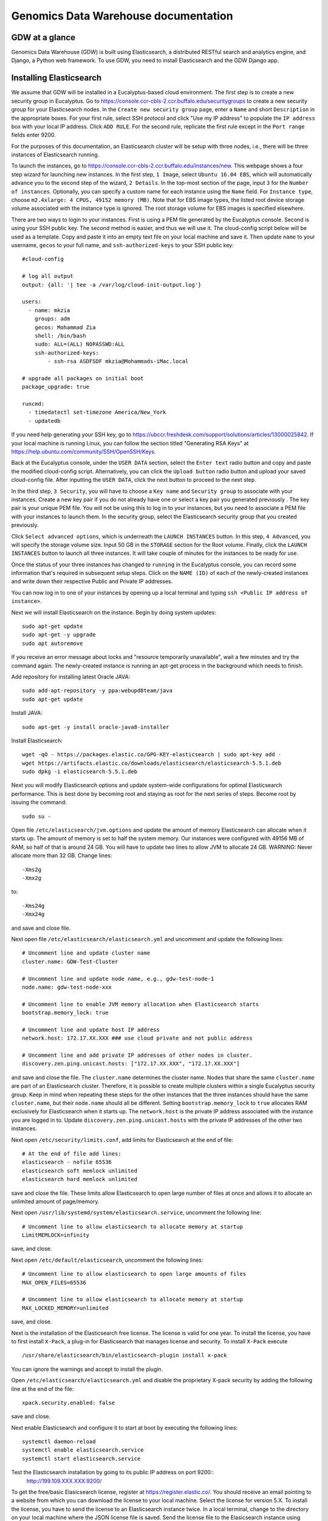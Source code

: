 =================================================
Genomics Data Warehouse documentation
=================================================

GDW at a glance
==========================
Genomics Data Warehouse (GDW) is built using Elasticsearch, a distributed RESTful search and analytics engine, and Django, a Python web framework. To use GDW, you need to install Elasticsearch and the GDW Django app.

Installing Elasticsearch
==========================
We assume that GDW will be installed in a Eucalyptus-based cloud environment. The first step is to create a new security group in Eucalyptus. Go to https://console.ccr-cbls-2.ccr.buffalo.edu/securitygroups to create a new security group for your Elasticsearch nodes. In the ``Create new security group`` page, enter a ``Name`` and short ``Description`` in the appropriate boxes.  For your first rule, select SSH protocol and click "Use my IP address" to populate the ``IP address`` box with your local IP address. Click ``ADD RULE``. For the second rule, replicate the first rule except in the ``Port range`` fields enter 9200.

For the purposes of this documentation, an Elasticsearch cluster will be setup with three nodes, i.e., there will be three instances of Elasticsearch running.

To launch the instances, go to https://console.ccr-cbls-2.ccr.buffalo.edu/instances/new. This webpage shows a four step wizard for launching new instances. In the first step, ``1 Image``, select ``Ubuntu 16.04 EBS``, which will automatically advance you to the second step of the wizard, ``2 Details``. In the top-most section of the page, input ``3`` for the ``Number of instances``. Optionally, you can specify a custom name for each instance using the ``Name`` field. For ``Instance type``, choose ``m2.4xlarge: 4 CPUS, 49152 memory (MB)``. Note that for EBS image types, the listed root device storage volume associated with the instance type is ignored. The root storage volume for EBS images is specified elsewhere.

There are two ways to login to your instances. First is using a PEM file generated by the Eucalyptus console. Second is using your SSH public key. The second method is easier, and thus we will use it. The cloud-config script below will be used as a template. Copy and paste it into an empty text file on your local machine and save it. Then update ``name`` to your username, ``gecos`` to your full name, and ``ssh-authorized-keys`` to your SSH public key::

    #cloud-config

    # log all output
    output: {all: '| tee -a /var/log/cloud-init-output.log'}

    users:
      - name: mkzia
        groups: adm
        gecos: Mohammad Zia
        shell: /bin/bash
        sudo: ALL=(ALL) NOPASSWD:ALL
        ssh-authorized-keys:
            - ssh-rsa ASDFSDF mkzia@Mohammads-iMac.local

    # upgrade all packages on initial boot
    package_upgrade: true

    runcmd:
      - timedatectl set-timezone America/New_York
      - updatedb

If you need help generating your SSH key, go to https://ubccr.freshdesk.com/support/solutions/articles/13000025842. If your local machine is running Linux, you can follow the section titled "Generating RSA Keys" at https://help.ubuntu.com/community/SSH/OpenSSH/Keys.

Back at the Eucalyptus console, under the ``USER DATA`` section, select the ``Enter text`` radio button and copy and paste the modified cloud-config script. Alternatively, you can click the ``Upload button`` radio button and upload your saved cloud-config file. After inputting the ``USER DATA``, click the next button to proceed to the next step.

In the third step, ``3 Security``, you will have to choose a ``Key name`` and ``Security group`` to associate with your instances. Create a new key pair if you do not already have one or select a key pair you generated previously . The key pair is your unique PEM file. You will not be using this to log in to your instances, but you need to associate a PEM file with your instances to launch them. In the security group, select the Elasticsearch security group that you created previously. 

Click ``Select advanced options``, which is underneath the ``LAUNCH INSTANCES`` button. In this step, ``4 Advanced``, you will specify the storage volume size. Input 50 GB in the ``STORAGE`` section for the Root volume. Finally, click the ``LAUNCH INSTANCES`` button to launch all three instances. It will take couple of minutes for the instances to be ready for use.

Once the status of your three instances has changed to ``running`` in the Eucalyptus console, you can record some information that's required in subsequent setup steps. Click on the ``NAME (ID)`` of each of the newly-created instances and write down their respective Public and Private IP addresses.

You can now log in to one of your instances by opening up a local terminal and typing ``ssh <Public IP address of instance>``.

Next we will install Elasticsearch on the instance. Begin by doing system updates::

    sudo apt-get update
    sudo apt-get -y upgrade
    sudo apt autoremove

If you receive an error message about locks and "resource temporarily unavailable", wait a few minutes and try the command again. The newly-created instance is running an apt-get process in the background which needs to finish. 

Add repository for installing latest Oracle JAVA::

    sudo add-apt-repository -y ppa:webupd8team/java
    sudo apt-get update

Install JAVA::

    sudo apt-get -y install oracle-java8-installer

Install Elasticsearch::

    wget -qO - https://packages.elastic.co/GPG-KEY-elasticsearch | sudo apt-key add -
    wget https://artifacts.elastic.co/downloads/elasticsearch/elasticsearch-5.5.1.deb
    sudo dpkg -i elasticsearch-5.5.1.deb

Next you will modify Elasticsearch options and update system-wide configurations for optimal Elasticsearch performance. This is best done by becoming root and staying as root for the next series of steps. Become root by issuing the command::

    sudo su -

Open file ``/etc/elasticsearch/jvm.options`` and update the amount of memory Elasticsearch can allocate when it starts up. The amount of memory is set to half the system memory. Our instances were configured with 49156 MB of RAM, so half of that is around 24 GB. You will have to update two lines to allow JVM to allocate 24 GB. WARNING: Never allocate more than 32 GB. Change lines::

    -Xms2g
    -Xmx2g

to::

    -Xms24g
    -Xmx24g

and save and close file.

Next open file ``/etc/elasticsearch/elasticsearch.yml`` and uncomment and update the following lines::

    # Uncomment line and update cluster name
    cluster.name: GDW-Test-Cluster

    # Uncomment line and update node name, e.g., gdw-test-node-1
    node.name: gdw-test-node-xxx

    # Uncomment line to enable JVM memory allocation when Elasticsearch starts
    bootstrap.memory_lock: true

    # Uncomment line and update host IP address
    network.host: 172.17.XX.XXX ### use cloud private and not public address

    # Uncomment line and add private IP addresses of other nodes in cluster.
    discovery.zen.ping.unicast.hosts: ["172.17.XX.XXX", "172.17.XX.XXX"]

and save and close the file. The ``cluster.name`` determines the cluster name. Nodes that share the same ``cluster.name`` are part of an Elasticsearch cluster. Therefore, it is possible to create multiple clusters within a single Eucalyptus security group. Keep in mind when repeating these steps for the other instances that the three instances should have the same ``cluster.name``, but their ``node.name`` should all be different. Setting ``bootstrap.memory_lock`` to ``true`` allocates RAM exclusively for Elasticsearch when it starts up. The ``network.host`` is the private IP address associated with the instance you are logged in to. Update ``discovery.zen.ping.unicast.hosts`` with the private IP addresses of the other two instances.

Next open ``/etc/security/limits.conf``, add limits for Elasticsearch at the end of file::

    # At the end of file add lines:
    elasticsearch - nofile 65536
    elasticsearch soft memlock unlimited
    elasticsearch hard memlock unlimited

save and close the file. These limits allow Elasticsearch to open large number of files at once and allows it to allocate an unlimited amount of page/memory.

Next open ``/usr/lib/systemd/system/elasticsearch.service``, uncomment the following line::

    # Uncomment line to allow elasticsearch to allocate memory at startup
    LimitMEMLOCK=infinity

save, and close.

Next open ``/etc/default/elasticsearch``, uncomment the following lines::

    # Uncomment line to allow elasticsearch to open large amounts of files
    MAX_OPEN_FILES=65536

    # Uncomment line to allow elasticsearch to allocate memory at startup
    MAX_LOCKED_MEMORY=unlimited

save, and close.

Next is the installation of the Elasticsearch free license. The license is valid for one year. To install the license, you have to first install ``X-Pack``, a plug-in for Elasticsearch that manages license and security. To install ``X-Pack`` execute ::

    /usr/share/elasticsearch/bin/elasticsearch-plugin install x-pack

You can ignore the warnings and accept to install the plugin.

Open ``/etc/elasticsearch/elasticsearch.yml`` and disable the proprietary X-pack security by adding the following line at the end of the file::

    xpack.security.enabled: false

save and close.

Next enable Elasticsearch and configure it to start at boot by executing the following lines::

    systemctl daemon-reload
    systemctl enable elasticsearch.service
    systemctl start elasticsearch.service

Test the Elasticsearch installation by going to its public IP address on port 9200::
    http://199.109.XXX.XXX:9200/

To get the free/basic Elasicsearch license, register at https://register.elastic.co/. You should receive an email pointing to a website from which you can download the license to your local machine. Select the license for version 5.X. To install the license, you have to send the license to an Elasticsearch instance twice. In a local terminal, change to the directory on your local machine where the JSON license file is saved. Send the license file to the Elasicsearch instance using CURL from your local machine as follows::

    curl -XPUT 'http://199.109.XXX.XXX:9200/_xpack/license' -d @mohammad-zia-ff462980-7da1-44ce-99f4-26e2952e43fc-v5.json

where you should update the IP address to match your Elasticsearch instance and after the `@` should be the name of your license file. You should receive a message as follows::

    {"acknowledged":false,"license_status":"valid","acknowledge":{"message":"This license update requires acknowledgement. To acknowledge the license, please read the following messages and update the license again, this time with the \"acknowledge=true\" parameter:","watcher":["Watcher will be disabled"],"security":["The following X-Pack security functionality will be disabled: authentication, authorization, ip filtering, and auditing. Please restart your node after applying the license.","Field and document level access control will be disabled.","Custom realms will be ignored."],"monitoring":["Multi-cluster support is disabled for clusters with [BASIC] license. If you are\nrunning multiple clusters, users won't be able to access the clusters with\n[BASIC] licenses from within a single X-Pack Kibana instance. You will have to deploy a\nseparate and dedicated X-pack Kibana instance for each [BASIC] cluster you wish to monitor.","Automatic index cleanup is locked to 7 days for clusters with [BASIC] license."],"graph":["Graph will be disabled"]}}

Send the license again, but this time with acknowledgment::

    curl -XPUT 'http://199.109.XXX.XXX:9200/_xpack/license?acknowledge=true' -d @mohammad-zia-ff462980-7da1-44ce-99f4-26e2952e43fc-v5.json

Check that the license was installed by going to http://199.109.XXX.XXX:9200/_xpack/license. You should see something like::

    {
      "license" : {
        "status" : "active",
        "uid" : "ff462980-7da1-44ce-99f4-26e2952e43fc",
        "type" : "basic",
        "issue_date" : "2017-02-27T00:00:00.000Z",
        "issue_date_in_millis" : 1488153600000,
        "expiry_date" : "2018-02-27T23:59:59.999Z",
        "expiry_date_in_millis" : 1519775999999,
        "max_nodes" : 100,
        "issued_to" : "Mohammad Zia (University at Buffalo)",
        "issuer" : "Web Form",
        "start_date_in_millis" : 1488153600000
      }
    }

You should reboot the system to make sure that Elasticsearch is enabled at boot time. At this point you should have one instance of Elasticsearch running. You can now ssh into the second instance and repeat the setup steps, up to but not including the license installation. The license only needs to be installed on one node of the cluster. Do the same for the third and final instance. 

Finally, check the status of the cluster by going to::

    http://199.109.XXX.XXX:9200/_cluster/health?pretty=true

you should see ``"number_of_data_nodes" : 3``::

    {
      "cluster_name" : "GDW-Test-Cluster",
      "status" : "green",
      "timed_out" : false,
      "number_of_nodes" : 3,
      "number_of_data_nodes" : 3,
      "active_primary_shards" : 3,
      "active_shards" : 6,
      "relocating_shards" : 1,
      "initializing_shards" : 0,
      "unassigned_shards" : 0,
      "delayed_unassigned_shards" : 0,
      "number_of_pending_tasks" : 0,
      "number_of_in_flight_fetch" : 0,
      "task_max_waiting_in_queue_millis" : 0,
      "active_shards_percent_as_number" : 100.0
    }

This completes the installation of Elasticsearch.

.. raw:: latex

    \newpage

Installation checklist for Elasticsearch
=================================================
- [ ] Create a new security group in Eucalyptus for the Elasticsearch nodes
- [ ] Open ports 22 and 9200 to TCP traffic from your local machine in the new security group
- [ ] Launch three instances with new security group
    - [ ] Select Ubuntu 16.04 EBS for image type
    - [ ] Choose ``m2.4xlarge: 4 CPUs, 49152 memory (MB)`` for instance type
    - [ ] Use updated cloud-init script to automate SSH login for your user
    - [ ] Specify storage volume
- [ ] Install Elasticsearch on each instance
    - [ ] Log in
    - [ ] Do system update
    - [ ] Add JAVA repository and update apt-get
    - [ ] Download and install Java and Elasticsearch
    - [ ] Configure Elasticsearch
        - [ ] Become root `` sudo su - ``
        - [ ] Edit ``/etc/elasticsearch/jvm.options``
        - [ ] Edit ``/etc/elasticsearch/elasticsearch.yml``
        - [ ] Edit ``etc/security/limits.conf``
        - [ ] Edit ``/usr/lib/systemd/system/elasticsearch.service``
        - [ ] Edit ``/etc/default/elasticsearch``
        - [ ] Install ``X-pack``
        - [ ] Disable ``X-pack`` security in ``/etc/elasticsearch/elasticsearch.yml``
        - [ ] Enable Elasticsearch at boot
        - [ ] Register and install license * only do this for one instance of the cluster


.. raw:: latex

    \newpage


Installing Genomics Data Warehouse
======================================
First, create a new security group in Eucalyptus for the GDW application instance. Open ports 22 and 8000 (not port 9200!) to TCP traffic from your local machine, following the same procedure as with the Elasticsearch instances. Launch one new instance of image type Ubuntu 16.04 EBS, instance type ``c1.medium: 4 CPUs, 16384 memory (MB)``, and root storage volume of at least 40 GB. You can use the previously modified cloud-config script to automate SSH login to the GDW application instance.

Use the same key pair you used for the Elasticsearch nodes, but this time, use the new GDW application security group instead of the Elasticsearch security group. Beware, the Eucalyptus UI may pre-populate the security group list with your Elasticsearch security group, which is not the one you want in this case.

Next, navigate to https://console.ccr-cbls-2.ccr.buffalo.edu/securitygroups and click on the security group for your Elasticsearch nodes. Add a new rule opening port 9200 to the Public IP address of your new GDW instance. Append "/32" to the end of the IP address or else Eucalyptus will complain about "Valid CIDR entry required."

GDW is built on top of Django. Django requires Python. The best way to install Django is to first create a virtualenv, and then install all the required python packages in the virtualenv using ``pip``. This setup ensures complete isolation of your python installation from the system-wide installation. Note that GDW requires Python version 3.5 because python-memcached only supports Python version upto 3.5. Begin by installing python3 virtual environment, which is not installed by default::

    sudo apt-get install python3-venv


Clone the GDW repository in to your GDW instance::

    git clone https://github.com/ubccr/GDW.git

Change in to GDW directory::

    cd GDW

Install the python virtual environment::

    python3.5 -m venv env

Activate the newly created virtual environment::

    source env/bin/activate

Install the python packages required for GDW, you can ignore the warning messages::

     pip install -r requirements.txt

GDW uses memcached to speed up form loading. Install memcached::

    sudo apt-get install memcached

Create the database tables associated with the app and some default values by executing::

    python manage.py makemigrations msea news pybamview search
    python manage.py migrate
    python manage.py import_es_settings

Create a superuser who can log in to the admin site::

    python manage.py createsuperuser

Open gdw/settings.py and add the instance's Public IP address in the allowed hosts list::

    ALLOWED_HOSTS = ['PUT PUBLIC IP HERE']

save and close file.

Start the development server using the private IP address::

    python manage.py runserver 172.17.XX.XXX:8000

Open a browser on your local machine and navigate to the public IP address, port 8000, of your GDW instance and the GDW website should be running. Most of the functionality will be broken because there is no connection with the Elasticsearch database. You can stop the development server using ``CTRL + c`` inside the terminal that is ssh'd into the GDW instance. Note that the manage.py commands also have to be run inside the virtualenv.

.. raw:: latex

    \newpage

Installation checklist for Genomics Data Warehouse
====================================================
- [ ] Create a new security group for the GDW application in Eucalyptus
- [ ] Open ports 22 and 8000 to TCP traffic from your local machine in the new security group
- [ ] Launch one instance with new security group
    - [ ] Select Ubuntu 16.04 EBS for image type
    - [ ] Choose ``c1.medium: 4 CPUs, 16384 memory (MB)`` for instance type
    - [ ] Use updated cloud-init script to automate SSH login for your user
    - [ ] Specify storage volume, at least 40 GB
- [ ] Open port 9200 in the Elasticsearch security group for TCP traffic from the public IP address of your new instance
- [ ] Install Python3.5 venv
- [ ] Clone GDW repository
- [ ] Create new Python virtualenv and activate it
- [ ] Install the requirements via ``pip``
- [ ] Install memcached
- [ ] Create database tables and import default settings
- [ ] Create superuser
- [ ] Start Dev Instance


.. raw:: latex

    \newpage

Getting familiar with Elasticsearch
=================================================
Now we will import some sample data into Elasticsearch in order to get familiar with it. Traverse to ``GDW/docs/example`` and open the file ``new_data.json``. The file contains seven records that will be imported into Elasticsearch. A sample JSON record is as follows::

    {
        "index": 0,
        "isActive": false,
        "balance": 3696.70,
        "age": 33,
        "eyeColor": "blue",
        "first": "Jeri",
        "last": "Strickland",
        "tag": [
          "aliquip",
          "reprehenderit",
          "cupidatat",
          "occaecat",
          "nostrud"
        ],
        "friend": [
          {
            "friend_id": 0,
            "friend_name": "Greta Henry"
          },
          {
            "friend_id": 1,
            "friend_name": "Macdonald Daniels"
          },
          {
            "friend_id": 2,
            "friend_name": "Blake Kemp"
          }
        ],
        "favoriteFruit": "strawberry"
    }

There are nine fields in each record. Note that the ``friend`` field is a nested field. Elasticsearch is a NoSQL database that stores JSON documents. Before inserting new documents into Elasticsearch, you should define a ''mapping'' of the data. A mapping is a description of the data that indicates to Elasticsearch how to store and query the data.  For example, if something is stored as a float, then Elasticsearch knows that range operators are allowed. If you do not define a mapping, Elasticsearch can automatically guess the mapping, but this may not be optimal. To define a mapping, we will use the Python 3 API for Elasticsearch. Make sure that Python virtual environment is activated and install the package::

    pip install elasticsearch

The following is a possible mapping for the JSON shown previously::

    'properties': {
        'index':            {'type' : 'integer'},
        'isActive':         {'type' : 'keyword'},
        'balance':          {'type' : 'float'},
        'age':              {'type' : 'integer'},
        'eyeColor':         {'type' : 'keyword'},
        'first':            {'type' : 'keyword'},
        'last':             {'type' : 'keyword'},
        'tag':              {'type' : 'text'},
        'friend' : {
            'type' : 'nested',
            'properties' : {
                'friend_id':    {'type' : 'integer'},
                'friend_name':  {'type' : 'text'},
            }
        },
        'favoriteFruit':    {'type' : 'keyword'}
    }

The ``index`` and ``age`` fields are defined as integer. Likewise for the nested ``friend_id`` field. It is not a requirement of Elasticsearch that the name of nested fields begin with ``friend_``, i.e.,but it is a convention of GDW. The ``balance`` field is defined as a float. The fields ``isActive``, ``eyeColor``, ``first``, ``last``, and ``favoriteFruit`` are defined as keyword. Keyword mappings indicate to Elasticsearch that an exact match is required, meaning they are case sensitive and spaces are significant. The ``tag`` and ``friend_name`` fields are defined as text. The default text analyzer for Elasticsearch converts all strings to lower case, splits on spaces and removes punctuation. As an example, `John Doe` will become `john` and `doe`, so searching on ``john`` or ``doe`` will return a hit, but not ``John`` or ``DOE``.

We will now put the mapping in Elasticsearch using ``create_index.py``. Open the file for editing. Update the IP address to an Elasticsearch node ::

    # Update the IP address
    es = elasticsearch.Elasticsearch(host="199.109.XXX.XX")

Now we will walk through the Python script and explain it.

``es = elasticsearch.Elasticsearch(host="199.109.XXX.XX")`` establishes a connection to your Elasticsearch cluster.

``INDEX_NAME = 'demo_mon'`` specifies the ``INDEX_NAME``. Index name in Elasticsearch is loosely equivalent to database name in MySQL.

``type_name = 'demo_mon'`` specifies the ``type_name``. Type name in Elasticsearch is loosely equivalent to a table name, but in Elasticsearch it is a name of a type of document that will be stored in an index. The subsequent conditional deletes
the index if it already exists. The following lines define the mapping previously discussed::

    mapping = {
        type_name: {
            'properties': {
                'index':            {'type' : 'integer'},
                'isActive':         {'type' : 'keyword'},
                'balance':          {'type' : 'float'},
                'age':              {'type' : 'integer'},
                'eyeColor':         {'type' : 'keyword'},
                'first':            {'type' : 'keyword'},
                'last':             {'type' : 'keyword'},
                'tag':              {'type' : 'text'},
                'friend' : {
                    'type' : 'nested',
                    'properties' : {
                        'friend_id':    {'type' : 'integer'},
                        'friend_name':  {'type' : 'text'},
                    }
                },
                'favoriteFruit':    {'type' : 'keyword'}
            }
        }
    }


``es.indices.put_mapping(index=INDEX_NAME, doc_type=type_name, body=mapping)`` puts the mapping in Elasticsearch. Run the script after updating the IP address to put the mapping into Elasticsearch. You can verify that the mapping has been put into Elasticsearch by going to http://199.109.XXX.XXX:9200/demo_mon/demo_mon/_mapping?pretty=true


Next open the file ``insert_index.py``. This script reads the data contained in ``new_data.json`` and inserts it in to Elasticsearch. Run the script after updating the IP address. You can verify that the data has been imported by going to http://199.109.XXX.XXX:9200/demo_mon/demo_mon/_search?pretty=true. Now we will make some queries using Elasticsearch through the REST API.

For all the following scripts, update the IP address before running them. The scripts are located in ``GDW/docs/example``. 

Execute ``bash query1.es`` to find all the active users.  ::

    curl -XGET 'http://199.109.XXX.XXX:9200/demo_mon/demo_mon/_search?pretty=true' -d '
    {
        "query": {
            "bool": {
                "filter": [{"term": {"isActive": "true"}}]}},
        "size": 1000
    }
    '

Execute ``bash query2.es`` to find all users whose age is greater than or equal to 26 ::

    curl -XGET 'http://199.109.XXX.XXX:9200/demo_mon/demo_mon/_search?pretty=true' -d '
    {
        "query": {
            "range" : {
                "age" : {
                    "gte" : 26
                }
            }
        }
    }
    '

Execute ``bash query3.es`` to find users with friend named `tanner` ::

    curl -XGET 'http://199.109.XXX.XXX:9200/demo_mon/demo_mon/_search?pretty=true' -d '
    {
        "query": {
            "nested" : {
                "path" : "friend",
                "query" : {
                    "bool" : {
                        "filter" : { "term" : {"friend.friend_name" : "tanner"} }
                    }
                }
            }
        }
    }
    '

Notice that the whole JSON document is returned along with the other nested friends and not just `tanner`. This is how Elasticsearch works. GDWfilters the irrelevant nested terms.  As you can see, the search query string can become unwieldy. Next we will learn how to create a GUI in GDW to make queries with Elasticsearch convenient.

Building the GDW Web User Interface
============================================
Basically GDW provides a web-based user interface (UI) to make Elasticsearch queries. There are two ways to build the UI.
First, by logging in to the GDW admin site and building the UI by clicking through it. This is quite flexible, but can become very tedious. Second, by programmatically building the UI by reading a JSON file that defines the fields of the UI. Both ways will be described to make you familiar with how GDW works. They are complementary
because in practice the UI is initially built programmatically and then modified and tweaked using the GDW admin site. We begin by showing you how to build the UI using the GDW admin site.

Before you can begin building the UI, you need to become familiar with how its components are organized.

.. _component_1:
.. figure:: images/component_1.png
   :scale: 75 %
   :alt: UI components 1

   Figure shows the components that make up the web-based user interface (UI) of GDW. Filter fields, example `Variant Name`, are put inside panels, example `Variant Related Information`. Panels are put inside a tab, example `Simple`.
   Tabs are associated with a dataset. Datasets are associated with a study.


Figure :numref:`component_1` shows the components of the UI. Fields used for filtering are put inside a panel. Panels are used to logically group filter fields. Panels can also also contain sub-panels that in turn can contain filter fields.
Sub-panels allows further grouping of filter fields within a panel. Figure :numref:`component_2` shows an example of a sub-panel. Panels themselves are put inside a tab. Tabs can be used to separate panels into different groups such as `basic` and `advanced` search fields.

.. _component_2:
.. figure:: images/component_2.png
   :scale: 75 %
   :alt: UI components 2

   Figure shows an example of how sub-panels can be used to further organize filter fields with a panel.


GDW allows a user to select which fields they want to display in the search results. This allows a user to include more, less, or different fields in the search results than the ones used for searching. The result fields are called `attributes` – we are selecting the attributes of the filtered data that we want to see. Attribute fields are organized in a similar manner to filter fields. Attribute fields are placed inside panels to logically group them. Panels can contain sub-panels. Panels are placed inside tabs. Both the filter and attribute tabs are associated with a dataset. Datasets are associated with a study. Finally, a study can contain multiple datasets.

Adding study, dataset, and search options
--------------------------------------------
To begin building the UI, log in to the admin site by going to http://199.109.XXX.XXX:8000/admin. Make sure that the development server is running. Use the username and password that you used to create the ``superuser``. First we will add a new study by clicking the ``+ Add`` button next to ``Studies``, see Figure :numref:`add_study`. In the ``Add Study`` page, see Figure :numref:`add_study_page`, specify a name for the study. You can also add a description, but this is optional as indicated by the non-bold text label. Hit the save button to create the study. Click on the `home` link in the breadcrumb navigation to return to the admin home page.

.. _add_study:
.. figure:: images/add_study.png
   :scale: 75 %
   :alt: Add Study

   Figure shows the ``+ Add`` button that is used to add a new study.

.. _add_study_page:
.. figure:: images/add_study_page.png
   :scale: 75 %
   :alt: Add Study Page

   Figure shows the Add study page. This page is used to add and update a study.

Next we will add a dataset that is associated with the study that we just added. Click ``+ Add`` button next to ``Datasets``. Select the study that you just added from the drop down menu. Fill in the dataset name and description field. Next fill in ``Es index name``, ``Es type name``, ``Es host``, and ``Es port``, which should be
`demo_mon`, `demo_mon`, the public IP address to the Elasticsearch node instance, and 9200, respectively. Check the ``is_public`` field to make the demo dataset accessible by all. The allowed groups field allows you to manage which groups can access the dataset if you want to restrict access to the dataset. User permissions will be described in detail later. Figure :numref:`add_dataset_page` shows the add dataset page with the fields filled. Click on the `home` link in the breadcrumb navigation to return to the admin home page.

.. _add_dataset_page:
.. figure:: images/add_dataset_page.png
   :scale: 75 %
   :alt: Add Dataset Page

   Figure shows the add dataset page. This page is used to add and update a dataset.

Next we need to add search options for the dataset. A dataset can contain millions of documents. Displaying so many results can cause rendering issues, so we use search options to limit the number of results that are shown to 400 documents. If you want to to fetch all the results, you can download them from the search results page. To add the default search options, click the ``+ Add`` button next to ``Search options``. Choose the dataset you just added and leave the other values to the default and click SAVE. Figure :numref:`add_search_options_page` shows the page for adding searching options for a dataset.

.. _add_search_options_page:
.. figure:: images/add_search_options_page.png
   :scale: 75 %
   :alt: Add Search Options Page

   Figure shows the Add search options page. This page is used to add and update the search options associated with a dataset. Search options limit the number of results returned matching the search criteria.

Adding filter fields
---------------------------
Now we are ready to add filter fields. Currently GDW supports three types of forms for filter fields: ``CharField``, ``ChoiceField`` and ``MultipleChoiceField``. The ``CharField`` can use three types of form widget: ``TextInput``, ``TextArea``, and ``UploadField``. The ``TextInput`` widget is a simple text input box that allows the user to search for a single term. The ``TextArea`` is also a text input box but allows rows of terms. Finally, the ``UploadField`` uses the ``TextArea`` widget but with an extra upload button that allows users to select a file from which to populate the ``TextArea`` widget. The ``TextArea`` and ``UploadField`` widgets allow users to search for multiple terms. The ``ChoiceField`` uses the ``Select`` widget
that renders a single-select drop down menu for selecting a single term to search for from a list of choices. And the ``MultipleChoiceField`` field uses a ``SelectMultiple`` widget that renders a multi-select field to allow users to select multiple terms to search for from a list of choices.

Click ``+ Add`` button next to the ``Filter Fields``. Select ``test_dataset`` for Dataset, fill in ``Display name``, ``Form type``, ``Widget type``, ``Es name``, ``Es data type``, and ``Es filter type``, ``Place in panel`` with ``First Name``, ``CharField``, ``TextArea``, ``first``, ``keyword``, ``filter_term``, and ``User Information``, respectively. Hit save to create the field. Figure :numref:`add_filter_field_page` shows an example page for adding a filter field.

.. _add_filter_field_page:
.. figure:: images/add_filter_field_page.png
   :scale: 75 %
   :alt: Add Filter Field Page

   Figure shows the add filter field page.

The ``Display name`` field allows the user to specify the name that will be displayed as the text label for the filter field. This name can be different from the name in Elasticsearch. The ``In line tooltip`` field allows the user to display a tooltip next to the display name. The ``Tooltip`` field allows the user to specify
a hover-over tooltip associated with the filter field. This can be used to guide the user and explain the filter field. The ``Form type`` is one of the three form types that GDW currently supports. The ``Widget type`` is one of the five types of Widget that GDW currently supports. The ``Es name`` is the name of field that will be searched in Elasticsearch.The ``path`` field specifies the path of the filter field if it is a nested field. By convention, GDW expects that the path name and an underscore be prefixed to the ``Es name`` of the nested filter field. For example, the nested ES field name of ``friend_name`` has the path name of ``friend``. The ``Es data type`` field specifies what Elasticsearch data type the field is such as integer, float, keyword or text. ``Es text analyzer`` specifics the Elasticsearch text analyzer to use if the ``Es data type`` is set to text. See https://www.elastic.co/guide/en/elasticsearch/reference/current/analysis-analyzers.html
for details about the various analyzers. The ``Es filter type`` field allows the user to specify which Elasticsearch type query to use. The ``Place in panel`` is used internally by GDW for properly displaying the available filter fields for a given dataset. It should be the ``display_name`` of the panel the filter field is associated with. Finally, the ``Is visible`` field is  used to show or hide filter fields. Table 1 explains the query types. Not all queries that Elasticsearch can do are currently supported by GDW.

.. tabularcolumns:: |J|J|

===========================  ===========================================================================================
Es filter type               When to use
===========================  ===========================================================================================
filter_term                  To find documents that contain the exact term specified
filter_terms                 To find documents that contain at least one of the exact terms specified
nested_filter_term           To find documents that contain the exact term specified in a nested field
nested_filter_terms          To find documents that contain at least one of the terms specified in a nested field
filter_range_gte             To find documents with values greater than or equal to specified
filter_range_gt              To find documents with values greater than specified
filter_range_lte             To find documents with values less than or equal to specified
filter_range_lt              To find documents with values less than specified
nested_filter_range_gte      To find documents with values greater than or equal to specified in a nested field
filter_exists                To find documents in which the field specified exists
must_not_exists              To find documents in which the field specified does not exist
nested_filter_exists         To find documents in which the nested field specified exists
===========================  ===========================================================================================

Using the information in table 2, create the remaining filter fields. Figure :numref:`all_filter_fields_listed` shows what the admin site should look after adding the 13 fields. Note that the dataset for all the filter fields is ``test_dataset``.

+----------------+-----------------+---------------------+----------------+---------------+--------+--------------+--------------------+---------------------+
| Display name   | in line tooltip | Form type           | Widget Type    | ES Name       | Path   | ES Data Type | ES Filter Type     | Place in Panel      |
+================+=================+=====================+================+===============+========+==============+====================+=====================+
| First Name     |                 | CharField           | Textinput      | first         |        | keyword      | filter_term        | User Information    |
+----------------+-----------------+---------------------+----------------+---------------+--------+--------------+--------------------+---------------------+
| Index          |                 | CharField           | Textinput      | index         |        | integer      | filter_term        | User Information    |
+----------------+-----------------+---------------------+----------------+---------------+--------+--------------+--------------------+---------------------+
| Last Name      |                 | CharField           | Textinput      | last          |        | keyword      | filter_term        | User Information    |
+----------------+-----------------+---------------------+----------------+---------------+--------+--------------+--------------------+---------------------+
| Age            | (<=)            | CharField           | Textinput      | age           |        | integer      | filter_range_lte   | User Information    |
+----------------+-----------------+---------------------+----------------+---------------+--------+--------------+--------------------+---------------------+
| Age            | (>=)            | CharField           | Textinput      | age           |        | integer      | filter_range_gte   | User Information    |
+----------------+-----------------+---------------------+----------------+---------------+--------+--------------+--------------------+---------------------+
| Is Active      |                 | ChoiceField         | Select         | isActive      |        | keyword      | filter_term        | Account Information |
+----------------+-----------------+---------------------+----------------+---------------+--------+--------------+--------------------+---------------------+
| Balance        | (<=)            | CharField           | Textinput      | balance       |        | float        | filter_range_lte   | Account Information |
+----------------+-----------------+---------------------+----------------+---------------+--------+--------------+--------------------+---------------------+
| Balance        | (>=)            | CharField           | Textinput      | balance       |        | float        | filter_range_gte   | Account Information |
+----------------+-----------------+---------------------+----------------+---------------+--------+--------------+--------------------+---------------------+
| Favorite Fruit |                 | CharField           | Textinput      | favoriteFruit |        | keyword      | filter_term        | Other Information   |
+----------------+-----------------+---------------------+----------------+---------------+--------+--------------+--------------------+---------------------+
| Eye Color      |                 | MultipleChoiceField | SelectMultiple | eyeColor      |        | keyword      | filter_terms       | Other Information   |
+----------------+-----------------+---------------------+----------------+---------------+--------+--------------+--------------------+---------------------+
| Tag            |                 | CharField           | Textinput      | tag           |        | text         | filter_term        | Other Information   |
+----------------+-----------------+---------------------+----------------+---------------+--------+--------------+--------------------+---------------------+
| Friend ID      |                 | CharField           | Textinput      | friend_id     | friend | integer      | nested_filter_term | Other Information   |
+----------------+-----------------+---------------------+----------------+---------------+--------+--------------+--------------------+---------------------+
| Friend Name    |                 | CharField           | Textinput      | friend_name   | friend | text         | nested_filter_term | Other Information   |
+----------------+-----------------+---------------------+----------------+---------------+--------+--------------+--------------------+---------------------+

.. _all_filter_fields_listed:
.. figure:: images/all_filter_fields_listed.png
   :scale: 75 %
   :alt: All Filter Fields Listed

   Figure shows all the filter fields in the admin site.

``ChoiceField`` and ``MultipleChoiceField`` require that you specify choices for them. Click the ``+ Add`` next to the ``Filter Choice Fields``. Click the search (magnifying glass) icon to open a another window from which you will choose ``Is Active (test-dataset)`` for Filter field. This will automatically put the ID of the chosen field in the filter field. Next specify the value ``true`` and hit save.
Figure :numref:`add_filter_field_choice` shows an example add filter field choice page.

.. _add_filter_field_choice:
.. figure:: images/add_filter_field_choice.png
   :scale: 75 %
   :alt: Add Filter Field Choice Page

   Figure shows an example of an add filter choice field page. Single and multiple select choice fields require that you specify the choices. This page is used to add choices.

Next add the value ``false`` for ``Is Active (test-dataset)``. Similarly for ``Eye Color (test_dataset)`` add the colors ``brown``, ``blue``, ``green``. Figure :numref:`all_filter_field_choices` shows what the admin site should look like after adding five filter field choices.

.. _all_filter_field_choices:
.. figure:: images/all_filter_field_choices.png
   :scale: 75 %
   :alt: List Filter Filed Choices

   Figure shows what the admin site should look like after adding some filter field choice options.

Once the filter fields and filter field choices have been created, you now need to create three panels and a tab. Click ``+ Add`` next to ``Filter panels``. Choose ``test_dataset`` for Dataset and input ``User Information`` name and and hit save.
Figure :numref:`add_filter_panel` shows the add filter page.

.. _add_filter_panel:
.. figure:: images/all_filter_panel.png
   :scale: 75 %
   :alt: Add Filter Panel

   Figure shows an example of an add filter panel page.

After you hit save, you should see a page for selecting filter panel. This page should list only one name – ``User Information``. Click on ``User Information``, which will lead you to a page to edit the new panel you created. Notice that this time the ``Filter fields`` section has less options to select from, see Figure :numref:`edit_filter_panel`.

.. _edit_filter_panel:
.. figure:: images/edit_filter_panel.png
   :scale: 75 %
   :alt: Edit Filter Panel

   Figure shows an example of a change filter panel page with filtered lists of filter fields available for selection.

This is because when we created the filter fields, we specified ``Place in panel`` field. This field is used to filter the list of available filter fields you can add to a panel, but only after the panel has been created with a ``Name`` that matches the ``Place in panel`` field of a filter field. Check all the filter fields and hit SAVE. Now create two more panels: ``Account Information`` and ``Other Information``. For both panels, first just create the panels with the name only, not adding any filter fields to the panel. Then for the ``Account Information``, edit it after it has been created and add the fields listed in the ``Filter fields``. For the ``Other Information`` panel, we will not add the filter fields. Rather, we will first create subpanels and then associate the filter fields with them.

Click the ``+ Add`` next to ``Filter sub panels``. For ``Dataset`` select ``test_dataset``, for ``Filter panel`` select ``Other Information``, for ``Name`` input ``Non-nested Fields`` and hit SAVE, see Figure :numref:`edit_filter_sub_panel`. In the sub panel to change page, click ``Non-nested Fields`` panel to edit. Select ``Favorite Fruit``, ``Eye Color``, and ``Tag`` and hit SAVE, see Figure :numref:`edit_filter_sub_panel2`.

.. _edit_filter_sub_panel:
.. figure:: images/edit_filter_sub_panel.png
   :scale: 75 %
   :alt: Edit Filter subpanel without filtered list

   Figure shows an example of a change filter subpanel page without filtered lists of filter fields available for selection.

.. _edit_filter_sub_panel2:
.. figure:: images/edit_filter_sub_panel2.png
   :scale: 75 %
   :alt: Edit Filter subpanel

   Figure shows an example of a change filter subpanel page with filtered lists of filter fields available for selection.

Next create another subpanel called ``Nested Fields`` and click SAVE, and then add filter fields ``Friend ID`` and ``Friend Name``, see Figure :numref:`edit_nested_panel`.

.. _edit_nested_panel:
.. figure:: images/edit_nested_panel.png
   :scale: 75 %
   :alt: Edit Filter subpanel with filtered list

   Figure shows an example of a change filter subpanel page with filtered lists of filter fields available for selection.

Finally, click ``+ Add`` next to ``Filter tabs``. Input ``Basic`` for name and select all three panels and hit SAVE, see Figure :numref:`add_filter_tab` shows an example of the add filter tab page.

.. _add_filter_tab:
.. figure:: images/add_filter_tab.png
   :scale: 75 %
   :alt: List Filter Filed Choices

   Figure shows an example of the add filter tab page.

This completes the steps needed to add the filter fields. To recap, there are 7 steps for building the filter UI:

1. Add study
2. Add dataset
3. Add search options
4. Add filter fields
5. Add filter field choices if necessary
6. Add panels
7. Add subpanels if necessary
8. Add tab

Adding attribute fields
-----------------------------
Next we will add the attribute fields. Table 3 shows the information needed to create the attribute fields. Begin by adding the attribute fields, then add new attribute tab, and finally add an attribute panel and put all the attribute fields in there. Figure xxx shows what the admin site should like like after adding the the 11 attribute fields. Note that you only need one field for age and balance.

.. _all_attribute_fields_listed:
.. figure:: images/all_attribute_fields_listed.png
   :scale: 75 %
   :alt: List Filter Filed Choices

   Figure shows an example of what the admin site should look like after adding all the attribute fields.

+----------------+---------------+--------+---------------------+
| Display Name   | ES Name       | path   | Place in Panel      |
+================+===============+========+=====================+
| First Name     | first         |        | User Information    |
+----------------+---------------+--------+---------------------+
| Last Name      | last          |        | User Information    |
+----------------+---------------+--------+---------------------+
| Age            | age           |        | User Information    |
+----------------+---------------+--------+---------------------+
| Index          | index         |        | User Information    |
+----------------+---------------+--------+---------------------+
| Is Active      | isActive      |        | Account Information |
+----------------+---------------+--------+---------------------+
| Balance        | balance       |        | Account Information |
+----------------+---------------+--------+---------------------+
| Eye Color      | eyeColor      |        | Other Information   |
+----------------+---------------+--------+---------------------+
| Tag            | tag           |        | Other Information   |
+----------------+---------------+--------+---------------------+
| Favorite Fruit | favoriteFruit |        | Other Information   |
+----------------+---------------+--------+---------------------+
| Friend ID      | friend_id     | friend | Other Information   |
+----------------+---------------+--------+---------------------+
| Friend Name    | friend_name   | friend | Other Information   |
+----------------+---------------+--------+---------------------+

The steps for building the attribute fields GUI, assuming that the study, dataset, and the search options have been added, are:

1. Add attribute fields
2. Add panels
3. Add subpanels if necessary
4. Add tab

Figure :numref:`attribute_fields` shows the attribute fields.

.. _attribute_fields:
.. figure:: images/attribute_fields.png
   :scale: 75 %
   :alt: Attribute fields

   Figure shows all the attribute fields added

Now we can start using the GDW GUI to search.

Searching with GDW
=================================================
This section walks you through some search cases to make you familiar with GDW.

Age Search
-------------------------------------------
This use case shows how range filters work and how nested fields are displayed.
Go to http://199.109.xxx.xxx:8000/search/ and select 'test_study' for study and 'Test Dataset' for dataset and click Next to proceed to the filter selection tab. In the Filter demo panel, enter 29 in the ``Age (>=)`` field. Click Next to proceed to the attribute selection tab. Click Select All to select all the attribute fields. Uncheck the fields: `Friend ID` and `Friend Name`. Click Search to search. The result fields are all sortable. You can download the results using the Download button.

Let's modify the search criteria. Either click the Back button twice or the second circle tab to go back to the filter tab. Specify 33 for `Age (<=)` and search again. Now all the results should be within age range [29-33]. Go back to the attribute tab and select the `Friend ID` and `Friend Name` attribute fields and search. You will notice that now some of the results are repeated. This is because each of the hits have a nested field that has three friends. GDW is setup to expand the nested structures. This means that each element in the nested structure is combined with
the non-nested results to produce the final results. If there are multiple nested fields, then the final result is a cross-product of the nested fields. So if there are two nested fields where the first nested fields has three elements and the second nested field has two elements, this will result in six rows in the results.

Name Search
-------------------------------------------
This use case shows how the name search works and the way Elasticsearch works with strings. Go to http://199.109.xxx.xxx:8000/search/ and select 'test_study' for study and 'Test Dataset' for dataset and click Next to proceed to the filter selection tab. In the Filter demo panel, enter `Jeri` in the First name filter field. Click
Next to proceed to the attribute selection tab. Select all the attributes except the two friend attributes. Click Search to search. You should see just one result. Lets modify this search and change the first name to `jeri`, making the first name all lower case. Now if you search you should see no results. So what happened? If you remember, when we defined the first name field in the Elasticsearch mapping, we defined it as a keyword type in Elasticsearch. This means that Elasticsearch will do an exact match search, meaning the search is case sensitive.


Is Active Search
-------------------------------------------
This use case shows how a single select search works. Go to http://199.109.xxx.xxx:8000/search/ and select 'test_study' for study and 'Test Dataset' for dataset and click Next to proceed to the filter selection tab. In the Filter demo panel, select `true` for the ``Is Active`` field. Proceed to the attribute field and select all the fields except the two friend fields and search. The results should only show users that are active.

Eye Color Search
-------------------------------------------
This use case shows how a multiple select search works. Go to
http://199.109.xxx.xxx:8000/search/ and select 'test_study' for study and 'Test Dataset' for dataset and click Next to proceed to the filter selection tab. In the Filter demo panel, select colors `blue` and 'green` for the ``Eye Color`` field. Proceed to the attribute field and select all the fields except the two friend fields and search. The results should only show users that have blue or green eyes.

Friend Search
-------------------------------------------
This use case shows how nested fields work and discusses the current limitations of GDW. Go to http://199.109.xxx.xxx:8000/search/ and select 'test_study' for study and 'Test Dataset' for dataset and click Next to proceed to the filter selection tab. In the Filter demo panel, enter `Greta` in the ``Friend Name`` field. Proceed to the attribute field and select all the fields and search. The results should show only one result. This search is different from the previous name search that we did. Remember that when we defined the mapping for the ``Friend Name`` field we defined it as type `text`. This means that when Elasticsearch indexes the field, it splits on spaces and converts strings to lowercase. So the name `Greta Henry` becomes [`greta`, `henry`]. But you can now search for `Greta Henry` using either the first or last name, irrespective of the case.


Rearrange Filter and Attribute Fields
-------------------------------------------
This use case shows how to rearrange the results and to rearrange the filter and attribute fields. Go to http://199.109.xxx.xxx:8000/search/ and select 'test_study' for study and 'Test Dataset' for dataset and click Next to proceed to the filter selection tab. In the Filter demo panel, do not select anything. Proceed to the attribute field and select all the fields except the two friends field and click Search to search. You should see eight results. You can rearrange the columns in the result by managing the order of the attributes by dragging the order of the attributes under the Summary div. Click search again to rearrange the results. The rearranged results are also reflected in the Downloaded TSV file.

It is possible to rearrange the filter and attributes in the panels also. Log in to the GDW admin and select the filter or attribute panel you want to rearrange. Drag and drop the fields to rearrange the order. Now when you search the panels, the fields should be in the order you specified.


Programmatically building the Web User Interface
=================================================
By now you should be familiar with the components of the UI and how it is built using the GDW admin site. Now we will show you how to do this programmatically. The UI is built by reading a JSON file that defines for each data type its location in the UI.  The following JSON shows an example JSON for building a UI associated with the test dataset. ::

    {
      "index": {
        "filters": [
          {
            "display_text": "Index",
            "es_filter_type": "filter_term",
            "form_type": "CharField",
            "widget_type": "TextInput"
          }
        ],
        "panel": "User Information",
        "tab": "Simple"
      },
      "first": {
        "filters": [
          {
            "display_text": "First Name",
            "es_filter_type": "filter_term",
            "form_type": "CharField",
            "widget_type": "TextInput"
          }
        ],
        "panel": "User Information",
        "tab": "Simple"
      },
      "last": {
        "filters": [
          {
            "display_text": "Last Name",
            "es_filter_type": "filter_term",
            "form_type": "CharField",
            "widget_type": "TextInput"
          }
        ],
        "panel": "User Information",
        "tab": "Simple"
      },
      "age": {
        "filters": [
          {
            "display_text": "Age",
            "es_filter_type": "filter_range_lte",
            "form_type": "CharField",
            "in_line_tooltip": "(<=)",
            "widget_type": "TextInput"
          },
          {
            "display_text": "Age",
            "es_filter_type": "filter_range_gte",
            "form_type": "CharField",
            "in_line_tooltip": "(>=)",
            "widget_type": "TextInput"
          }
        ],
        "panel": "User Information",
        "tab": "Simple"
      },
      "isActive": {
        "filters": [
          {
            "display_text": "Is Active",
            "es_filter_type": "filter_term",
            "form_type": "ChoiceField",
            "widget_type": "Select",
            "values": "get_from_es()"
          }
        ],
        "panel": "Account Information",
        "tab": "Simple"
      },
      "balance": {
        "filters": [
          {
            "display_text": "Balance",
            "es_filter_type": "filter_range_lte",
            "form_type": "CharField",
            "widget_type": "TextInput",
            "in_line_tooltip": "(<=)"
          },
          {
            "display_text": "Balance",
            "es_filter_type": "filter_range_gte",
            "form_type": "CharField",
            "widget_type": "TextInput",
            "in_line_tooltip": "(>=)"
          }
        ],
        "panel": "Account Information",
        "tab": "Simple"
      },
      "favoriteFruit": {
        "filters": [
          {
            "display_text": "Favorite Fruit",
            "es_filter_type": "filter_term",
            "form_type": "CharField",
            "widget_type": "TextInput"
          }
        ],
        "panel": "Other Information",
        "sub_panel": "Non-nested Fields",
        "tab": "Simple"
      },
      "eyeColor": {
        "filters": [
          {
            "display_text": "Eye Color",
            "es_filter_type": "filter_terms",
            "form_type": "MultipleChoiceField",
            "widget_type": "SelectMultiple",
            "values": "get_from_es()"
          }
        ],
        "panel": "Other Information",
        "sub_panel": "Non-nested Fields",
        "tab": "Simple"
      },
      "tag": {
        "filters": [
          {
            "display_text": "Tag",
            "es_filter_type": "filter_term",
            "form_type": "CharField",
            "widget_type": "TextInput"
          }
        ],
        "panel": "Other Information",
        "sub_panel": "Non-nested Fields",
        "tab": "Simple"
      },
      "friend_id": {
        "filters": [
          {
            "display_text": "Friend ID",
            "es_filter_type": "nested_filter_term",
            "form_type": "CharField",
            "widget_type": "TextInput"
          }
        ],
        "panel": "Other Information",
        "sub_panel": "Nested Fields",
        "tab": "Simple"
      },
      "friend_name": {
        "filters": [
          {
            "display_text": "Friend Name",
            "es_filter_type": "nested_filter_term",
            "form_type": "CharField",
            "widget_type": "TextInput",
            "path": "friend"
          }
        ],
        "panel": "Other Information",
        "sub_panel": "Nested Fields",
        "tab": "Simple"
      }
    }



You should be familiar with all the properties except ``values`` for filter fields. The ``values`` property allows you to define the values for single and multiple select fields. There are three ways to specify the values. First, as an array of values. Second, by specifying ``get_from_es()``. This method will grab the first 1000 unique values from Elasticsearch. Third, by specifying a valid Python string that when evaluated results in a Python list. To use this method, put the Python string inside ``python_eval()``, for example, ::

    "values": "python_eval([str(n) for n in range(23)] + ['X', 'Y', 'MT'])"

When defining the filter fields, you do not need to specify the `Es data type`. This information is automatically fetched from Elasticsearch based on the name of the field and path, if applicable. Note that ``age`` and ``balance`` have to two filter fields associated with two range filter terms. Lastly, the attributes fields are automatically generated based on filter fields.

To build the UI using the JSON file, run the following command after updating the hostname and the full path to the demo_gui.json file ::

   python manage.py create_gui_from_es_mapping --hostname 199.109.XXX.XXX --port 9200 --index demo_mon --type demo_mon --study test_study2 --dataset test_dataset2 --gui /home/XXX/GDW/docs/example/demo_gui.json


Now if you start the development server, you should see the newly created UI.


Annotating a VCF file using ANNOVAR:
============================================
This section will show you how to use GDW for searching an annotated VCF. Except where noted, this section is all executed from within a terminal ssh'd into the GDW app instance.

We will be using a publicly available VCF from the pilot phase of the 1000 genomes project. The download is ~580MB::

    wget ftp://ftp.1000genomes.ebi.ac.uk/vol1/ftp/pilot_data/paper_data_sets/a_map_of_human_variation/low_coverage/snps/CHBJPT.low_coverage.2010_09.genotypes.vcf.gz

We'll use the first 10,000 lines for the sake of expediency::

    less CHBJPT.low_coverage.2010_09.genotypes.vcf.gz  | head -10000 > CHBJPT.low_coverage.2010_09.genotypes.sample.vcf

On your local machine, sign up to download ANNOVAR at http://www.openbioinformatics.org/annovar/annovar_download_form.php. Once you receive the download link in your email, go back to your GDW app terminal and ::

    wget <link/to/annovar.latest.tar.gz>
    tar -xvzf annovar.latest.tar.gz

We now need to update our local ANNOVAR install with a few desired databases, so from your newly-unpacked annovar directory::

    perl annotate_variation.pl -buildver hg19 -downdb -webfrom annovar ensGene humandb/
    perl annotate_variation.pl -buildver hg19 -downdb -webfrom annovar clinvar_20150629 humandb/
    perl annotate_variation.pl -buildver hg19 -downdb -webfrom annovar dbnsfp30a humandb/

Now, run ANNOVAR on the small VCF we created::

    perl table_annovar.pl ../CHBJPT.low_coverage.2010_09.genotypes.sample.vcf ./humandb -buildver hg19 -out ../CHBJPT.low_coverage.2010_09.genotypes.sample -protocol refGene,ensGene,clinvar_20150629,dbnsfp30a -operation g,g,f,f -nastring . -vcfinput -remove

VCF files are imported into Elasticsearch in three steps. In the first step we inspect the VCF files to gather information about what fields are available. From the ``GDW/utils`` folder run the following command::

    python inspect_vcf.py --index test_vcf --type test_vcf --vcf /<PATH>/CHBJPT.low_coverage.2010_09.genotypes.sample.hg19_multianno.vcf --labels None

The ``--index`` specifies the index name in which the VCF data will be stored. The ``--type`` specifies the document name inside the index in which the data will be stored. The ``--vcf`` option specifies the full path to the VCF you annotated using ANNOVAR. The ``--labels`` field is used to label the data. GDW currently supports two labels: `case` and `control`. Alternatively, you do not have to provide a label, which is what we have chosen. Running the script will create an output called ``inspect_output_for_test_vcf_test_vcf.txt`` inside ``./es_scripts/``. This file contains the information about the available fields.

Next we will create the Elasticsearch mapping automatically from ``inspect_output_for_test_vcf_test_vcf.txt``. Run the following command after updating
the IP address in the ``hostname`` option to an Elasticsearch instance::

    python prepare_elasticsearch_for_import.py --hostname 199.109.XXX.XXX --port 9200 --index test_vcf --type test_vcf --info es_scripts/inspect_output_for_test_vcf_test_vcf.txt

This will create two scripts in the ``./es_scripts``. The script ``create_index_test_vcf_and_put_mapping_test_vcf`` creates the index and puts the Elasticsearch mapping for your document that will store the VCF information. The script ``delete_index_test_vcf.sh`` can be used to delete the index if needed. Run the following command to create the Elasticsearch index for your VCF data ::

    bash es_scripts/create_index_test_vcf_and_put_mapping_test_vcf.sh

Now we are ready to import the VCF file. From the ``GDW/utils`` folder run the following command after updating the IP address to your Elasticsearch instance
in the hostname option::

    python import_vcf.py --hostname 199.109.XXX.XXX --port 9200 --index test_vcf --type test_vcf --label None --vcf /<PATH>/CHBJPT.low_coverage.2010_09.genotypes.sample.hg19_multianno.vcf --mapping es_scripts/inspect_output_for_test_vcf_test_vcf.txt --update False

Finally, we can automatically create the UI by running the following command from the base directory of GDW after updating the IP address to your Elasticsearch instance in the hostname option::


  python manage.py create_gui_from_es_mapping --hostname 199.109.XXX.XXX --port 9200 --index test_vcf --type test_vcf --study test_vcf --dataset test_vcf --gui /<PATH>/<TO>/GDW/search/management/commands/data/vcf_field_gui_mapping.json

The ``--study`` and ``--dataset`` options specify the name of your study and dataset, respectively. The ``--gui`` options specifies the full path to a file that maps the Elasticsearch fields to UI components. After you run the command you will see some error messages. Those can be ignored. They tell you which Elasticsearch fields do not have a UI component specified in the mapping file.
